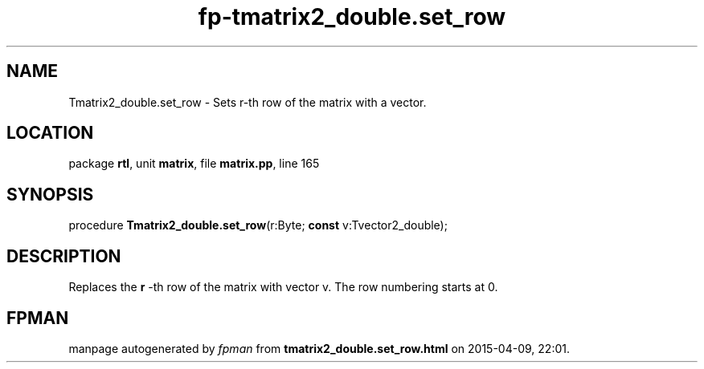 .\" file autogenerated by fpman
.TH "fp-tmatrix2_double.set_row" 3 "2014-03-14" "fpman" "Free Pascal Programmer's Manual"
.SH NAME
Tmatrix2_double.set_row - Sets r-th row of the matrix with a vector.
.SH LOCATION
package \fBrtl\fR, unit \fBmatrix\fR, file \fBmatrix.pp\fR, line 165
.SH SYNOPSIS
procedure \fBTmatrix2_double.set_row\fR(r:Byte; \fBconst\fR v:Tvector2_double);
.SH DESCRIPTION
Replaces the \fBr\fR -th row of the matrix with vector v. The row numbering starts at 0.


.SH FPMAN
manpage autogenerated by \fIfpman\fR from \fBtmatrix2_double.set_row.html\fR on 2015-04-09, 22:01.

